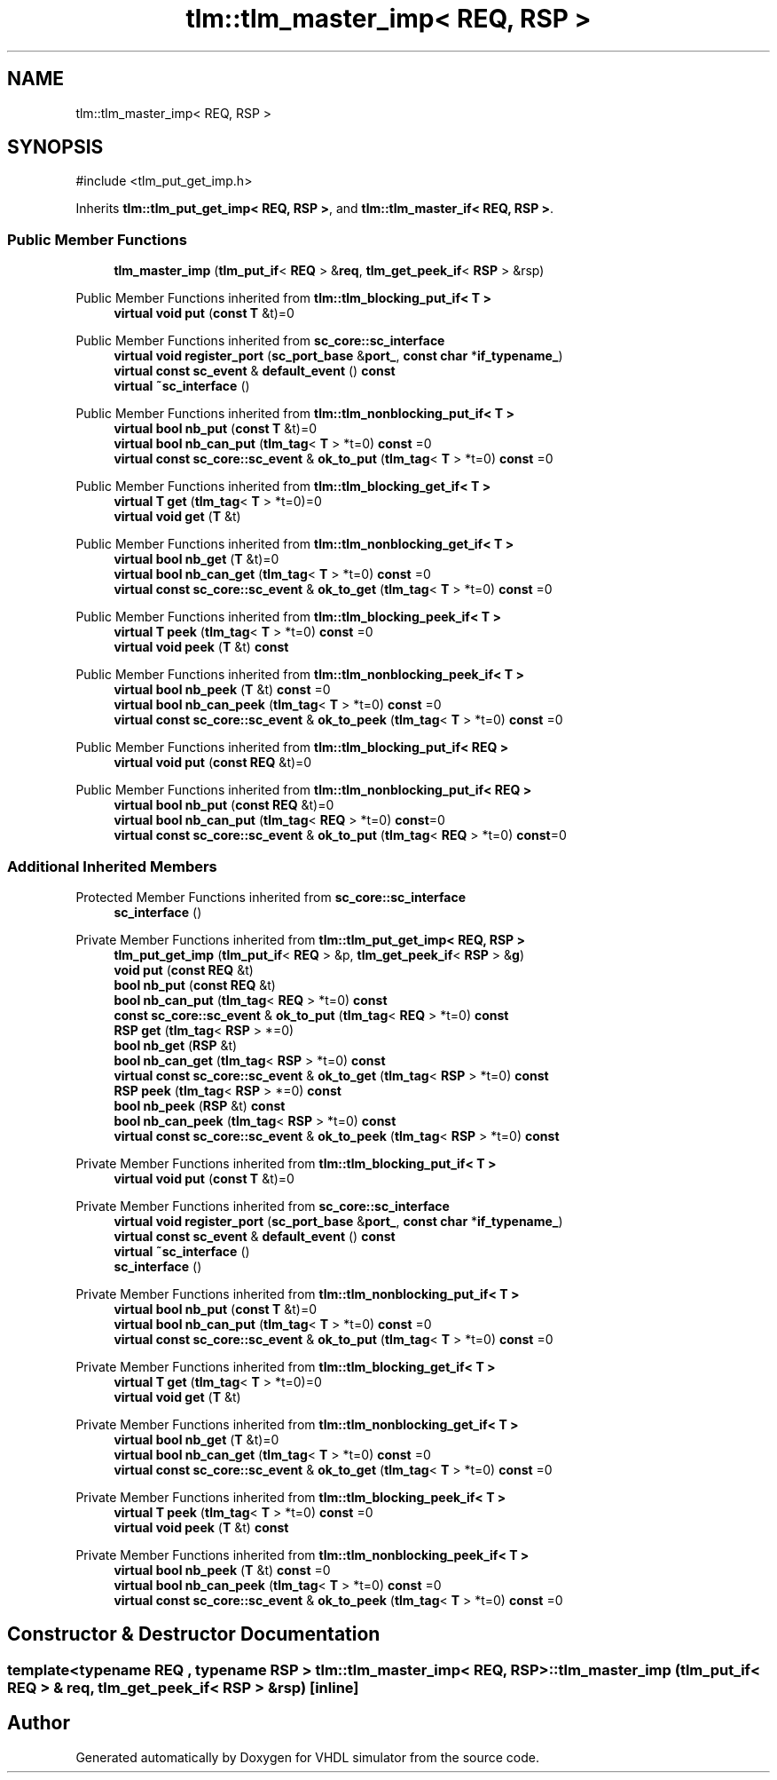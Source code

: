 .TH "tlm::tlm_master_imp< REQ, RSP >" 3 "VHDL simulator" \" -*- nroff -*-
.ad l
.nh
.SH NAME
tlm::tlm_master_imp< REQ, RSP >
.SH SYNOPSIS
.br
.PP
.PP
\fR#include <tlm_put_get_imp\&.h>\fP
.PP
Inherits \fBtlm::tlm_put_get_imp< REQ, RSP >\fP, and \fBtlm::tlm_master_if< REQ, RSP >\fP\&.
.SS "Public Member Functions"

.in +1c
.ti -1c
.RI "\fBtlm_master_imp\fP (\fBtlm_put_if\fP< \fBREQ\fP > &\fBreq\fP, \fBtlm_get_peek_if\fP< \fBRSP\fP > &rsp)"
.br
.in -1c

Public Member Functions inherited from \fBtlm::tlm_blocking_put_if< T >\fP
.in +1c
.ti -1c
.RI "\fBvirtual\fP \fBvoid\fP \fBput\fP (\fBconst\fP \fBT\fP &t)=0"
.br
.in -1c

Public Member Functions inherited from \fBsc_core::sc_interface\fP
.in +1c
.ti -1c
.RI "\fBvirtual\fP \fBvoid\fP \fBregister_port\fP (\fBsc_port_base\fP &\fBport_\fP, \fBconst\fP \fBchar\fP *\fBif_typename_\fP)"
.br
.ti -1c
.RI "\fBvirtual\fP \fBconst\fP \fBsc_event\fP & \fBdefault_event\fP () \fBconst\fP"
.br
.ti -1c
.RI "\fBvirtual\fP \fB~sc_interface\fP ()"
.br
.in -1c

Public Member Functions inherited from \fBtlm::tlm_nonblocking_put_if< T >\fP
.in +1c
.ti -1c
.RI "\fBvirtual\fP \fBbool\fP \fBnb_put\fP (\fBconst\fP \fBT\fP &t)=0"
.br
.ti -1c
.RI "\fBvirtual\fP \fBbool\fP \fBnb_can_put\fP (\fBtlm_tag\fP< \fBT\fP > *t=0) \fBconst\fP =0"
.br
.ti -1c
.RI "\fBvirtual\fP \fBconst\fP \fBsc_core::sc_event\fP & \fBok_to_put\fP (\fBtlm_tag\fP< \fBT\fP > *t=0) \fBconst\fP =0"
.br
.in -1c

Public Member Functions inherited from \fBtlm::tlm_blocking_get_if< T >\fP
.in +1c
.ti -1c
.RI "\fBvirtual\fP \fBT\fP \fBget\fP (\fBtlm_tag\fP< \fBT\fP > *t=0)=0"
.br
.ti -1c
.RI "\fBvirtual\fP \fBvoid\fP \fBget\fP (\fBT\fP &t)"
.br
.in -1c

Public Member Functions inherited from \fBtlm::tlm_nonblocking_get_if< T >\fP
.in +1c
.ti -1c
.RI "\fBvirtual\fP \fBbool\fP \fBnb_get\fP (\fBT\fP &t)=0"
.br
.ti -1c
.RI "\fBvirtual\fP \fBbool\fP \fBnb_can_get\fP (\fBtlm_tag\fP< \fBT\fP > *t=0) \fBconst\fP =0"
.br
.ti -1c
.RI "\fBvirtual\fP \fBconst\fP \fBsc_core::sc_event\fP & \fBok_to_get\fP (\fBtlm_tag\fP< \fBT\fP > *t=0) \fBconst\fP =0"
.br
.in -1c

Public Member Functions inherited from \fBtlm::tlm_blocking_peek_if< T >\fP
.in +1c
.ti -1c
.RI "\fBvirtual\fP \fBT\fP \fBpeek\fP (\fBtlm_tag\fP< \fBT\fP > *t=0) \fBconst\fP =0"
.br
.ti -1c
.RI "\fBvirtual\fP \fBvoid\fP \fBpeek\fP (\fBT\fP &t) \fBconst\fP"
.br
.in -1c

Public Member Functions inherited from \fBtlm::tlm_nonblocking_peek_if< T >\fP
.in +1c
.ti -1c
.RI "\fBvirtual\fP \fBbool\fP \fBnb_peek\fP (\fBT\fP &t) \fBconst\fP =0"
.br
.ti -1c
.RI "\fBvirtual\fP \fBbool\fP \fBnb_can_peek\fP (\fBtlm_tag\fP< \fBT\fP > *t=0) \fBconst\fP =0"
.br
.ti -1c
.RI "\fBvirtual\fP \fBconst\fP \fBsc_core::sc_event\fP & \fBok_to_peek\fP (\fBtlm_tag\fP< \fBT\fP > *t=0) \fBconst\fP =0"
.br
.in -1c

Public Member Functions inherited from \fBtlm::tlm_blocking_put_if< REQ >\fP
.in +1c
.ti -1c
.RI "\fBvirtual\fP \fBvoid\fP \fBput\fP (\fBconst\fP \fBREQ\fP &t)=0"
.br
.in -1c

Public Member Functions inherited from \fBtlm::tlm_nonblocking_put_if< REQ >\fP
.in +1c
.ti -1c
.RI "\fBvirtual\fP \fBbool\fP \fBnb_put\fP (\fBconst\fP \fBREQ\fP &t)=0"
.br
.ti -1c
.RI "\fBvirtual\fP \fBbool\fP \fBnb_can_put\fP (\fBtlm_tag\fP< \fBREQ\fP > *t=0) \fBconst\fP=0"
.br
.ti -1c
.RI "\fBvirtual\fP \fBconst\fP \fBsc_core::sc_event\fP & \fBok_to_put\fP (\fBtlm_tag\fP< \fBREQ\fP > *t=0) \fBconst\fP=0"
.br
.in -1c
.SS "Additional Inherited Members"


Protected Member Functions inherited from \fBsc_core::sc_interface\fP
.in +1c
.ti -1c
.RI "\fBsc_interface\fP ()"
.br
.in -1c

Private Member Functions inherited from \fBtlm::tlm_put_get_imp< REQ, RSP >\fP
.in +1c
.ti -1c
.RI "\fBtlm_put_get_imp\fP (\fBtlm_put_if\fP< \fBREQ\fP > &p, \fBtlm_get_peek_if\fP< \fBRSP\fP > &\fBg\fP)"
.br
.ti -1c
.RI "\fBvoid\fP \fBput\fP (\fBconst\fP \fBREQ\fP &t)"
.br
.ti -1c
.RI "\fBbool\fP \fBnb_put\fP (\fBconst\fP \fBREQ\fP &t)"
.br
.ti -1c
.RI "\fBbool\fP \fBnb_can_put\fP (\fBtlm_tag\fP< \fBREQ\fP > *t=0) \fBconst\fP"
.br
.ti -1c
.RI "\fBconst\fP \fBsc_core::sc_event\fP & \fBok_to_put\fP (\fBtlm_tag\fP< \fBREQ\fP > *t=0) \fBconst\fP"
.br
.ti -1c
.RI "\fBRSP\fP \fBget\fP (\fBtlm_tag\fP< \fBRSP\fP > *=0)"
.br
.ti -1c
.RI "\fBbool\fP \fBnb_get\fP (\fBRSP\fP &t)"
.br
.ti -1c
.RI "\fBbool\fP \fBnb_can_get\fP (\fBtlm_tag\fP< \fBRSP\fP > *t=0) \fBconst\fP"
.br
.ti -1c
.RI "\fBvirtual\fP \fBconst\fP \fBsc_core::sc_event\fP & \fBok_to_get\fP (\fBtlm_tag\fP< \fBRSP\fP > *t=0) \fBconst\fP"
.br
.ti -1c
.RI "\fBRSP\fP \fBpeek\fP (\fBtlm_tag\fP< \fBRSP\fP > *=0) \fBconst\fP"
.br
.ti -1c
.RI "\fBbool\fP \fBnb_peek\fP (\fBRSP\fP &t) \fBconst\fP"
.br
.ti -1c
.RI "\fBbool\fP \fBnb_can_peek\fP (\fBtlm_tag\fP< \fBRSP\fP > *t=0) \fBconst\fP"
.br
.ti -1c
.RI "\fBvirtual\fP \fBconst\fP \fBsc_core::sc_event\fP & \fBok_to_peek\fP (\fBtlm_tag\fP< \fBRSP\fP > *t=0) \fBconst\fP"
.br
.in -1c

Private Member Functions inherited from \fBtlm::tlm_blocking_put_if< T >\fP
.in +1c
.ti -1c
.RI "\fBvirtual\fP \fBvoid\fP \fBput\fP (\fBconst\fP \fBT\fP &t)=0"
.br
.in -1c

Private Member Functions inherited from \fBsc_core::sc_interface\fP
.in +1c
.ti -1c
.RI "\fBvirtual\fP \fBvoid\fP \fBregister_port\fP (\fBsc_port_base\fP &\fBport_\fP, \fBconst\fP \fBchar\fP *\fBif_typename_\fP)"
.br
.ti -1c
.RI "\fBvirtual\fP \fBconst\fP \fBsc_event\fP & \fBdefault_event\fP () \fBconst\fP"
.br
.ti -1c
.RI "\fBvirtual\fP \fB~sc_interface\fP ()"
.br
.in -1c
.in +1c
.ti -1c
.RI "\fBsc_interface\fP ()"
.br
.in -1c

Private Member Functions inherited from \fBtlm::tlm_nonblocking_put_if< T >\fP
.in +1c
.ti -1c
.RI "\fBvirtual\fP \fBbool\fP \fBnb_put\fP (\fBconst\fP \fBT\fP &t)=0"
.br
.ti -1c
.RI "\fBvirtual\fP \fBbool\fP \fBnb_can_put\fP (\fBtlm_tag\fP< \fBT\fP > *t=0) \fBconst\fP =0"
.br
.ti -1c
.RI "\fBvirtual\fP \fBconst\fP \fBsc_core::sc_event\fP & \fBok_to_put\fP (\fBtlm_tag\fP< \fBT\fP > *t=0) \fBconst\fP =0"
.br
.in -1c

Private Member Functions inherited from \fBtlm::tlm_blocking_get_if< T >\fP
.in +1c
.ti -1c
.RI "\fBvirtual\fP \fBT\fP \fBget\fP (\fBtlm_tag\fP< \fBT\fP > *t=0)=0"
.br
.ti -1c
.RI "\fBvirtual\fP \fBvoid\fP \fBget\fP (\fBT\fP &t)"
.br
.in -1c

Private Member Functions inherited from \fBtlm::tlm_nonblocking_get_if< T >\fP
.in +1c
.ti -1c
.RI "\fBvirtual\fP \fBbool\fP \fBnb_get\fP (\fBT\fP &t)=0"
.br
.ti -1c
.RI "\fBvirtual\fP \fBbool\fP \fBnb_can_get\fP (\fBtlm_tag\fP< \fBT\fP > *t=0) \fBconst\fP =0"
.br
.ti -1c
.RI "\fBvirtual\fP \fBconst\fP \fBsc_core::sc_event\fP & \fBok_to_get\fP (\fBtlm_tag\fP< \fBT\fP > *t=0) \fBconst\fP =0"
.br
.in -1c

Private Member Functions inherited from \fBtlm::tlm_blocking_peek_if< T >\fP
.in +1c
.ti -1c
.RI "\fBvirtual\fP \fBT\fP \fBpeek\fP (\fBtlm_tag\fP< \fBT\fP > *t=0) \fBconst\fP =0"
.br
.ti -1c
.RI "\fBvirtual\fP \fBvoid\fP \fBpeek\fP (\fBT\fP &t) \fBconst\fP"
.br
.in -1c

Private Member Functions inherited from \fBtlm::tlm_nonblocking_peek_if< T >\fP
.in +1c
.ti -1c
.RI "\fBvirtual\fP \fBbool\fP \fBnb_peek\fP (\fBT\fP &t) \fBconst\fP =0"
.br
.ti -1c
.RI "\fBvirtual\fP \fBbool\fP \fBnb_can_peek\fP (\fBtlm_tag\fP< \fBT\fP > *t=0) \fBconst\fP =0"
.br
.ti -1c
.RI "\fBvirtual\fP \fBconst\fP \fBsc_core::sc_event\fP & \fBok_to_peek\fP (\fBtlm_tag\fP< \fBT\fP > *t=0) \fBconst\fP =0"
.br
.in -1c
.SH "Constructor & Destructor Documentation"
.PP 
.SS "template<\fBtypename\fP \fBREQ\fP , \fBtypename\fP \fBRSP\fP > \fBtlm::tlm_master_imp\fP< \fBREQ\fP, \fBRSP\fP >::tlm_master_imp (\fBtlm_put_if\fP< \fBREQ\fP > & req, \fBtlm_get_peek_if\fP< \fBRSP\fP > & rsp)\fR [inline]\fP"


.SH "Author"
.PP 
Generated automatically by Doxygen for VHDL simulator from the source code\&.
